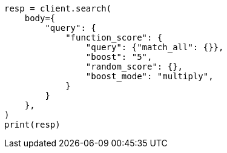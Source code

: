 // query-dsl/function-score-query.asciidoc:19

[source, python]
----
resp = client.search(
    body={
        "query": {
            "function_score": {
                "query": {"match_all": {}},
                "boost": "5",
                "random_score": {},
                "boost_mode": "multiply",
            }
        }
    },
)
print(resp)
----